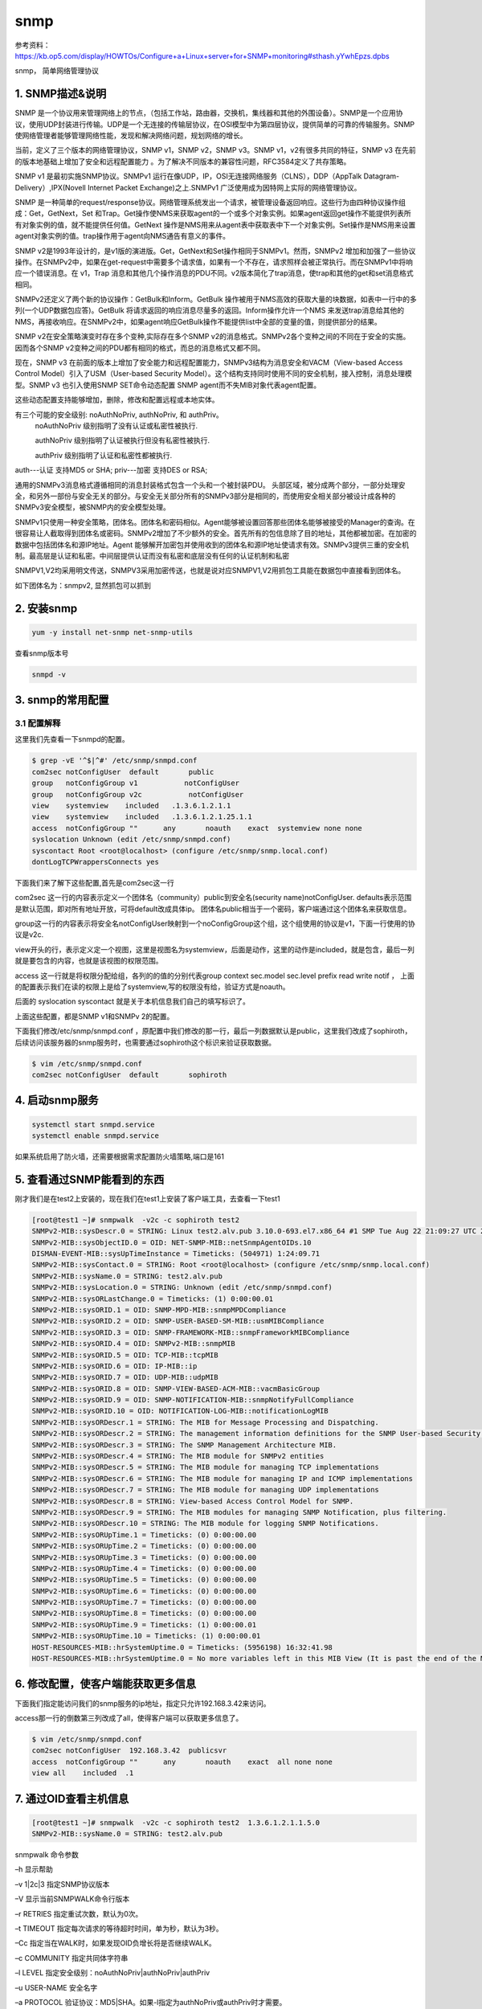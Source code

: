 snmp
#########

参考资料：https://kb.op5.com/display/HOWTOs/Configure+a+Linux+server+for+SNMP+monitoring#sthash.yYwhEpzs.dpbs

snmp， 简单网络管理协议

1. SNMP描述&说明
====================

SNMP 是一个协议用来管理网络上的节点，（包括工作站，路由器，交换机，集线器和其他的外围设备）。SNMP是一个应用协议，使用UDP封装进行传输。UDP是一个无连接的传输层协议，在OSI模型中为第四层协议，提供简单的可靠的传输服务。SNMP使网络管理者能够管理网络性能，发现和解决网络问题，规划网络的增长。

当前，定义了三个版本的网络管理协议，SNMP v1，SNMP v2，SNMP v3。SNMP v1，v2有很多共同的特征，SNMP v3 在先前的版本地基础上增加了安全和远程配置能力 。为了解决不同版本的兼容性问题，RFC3584定义了共存策略。

SNMP v1 是最初实施SNMP协议。SNMPv1 运行在像UDP，IP，OSI无连接网络服务（CLNS），DDP（AppTalk Datagram-Delivery）,IPX(Novell Internet Packet Exchange)之上.SNMPv1 广泛使用成为因特网上实际的网络管理协议。

SNMP 是一种简单的request/response协议。网络管理系统发出一个请求，被管理设备返回响应。这些行为由四种协议操作组成：Get，GetNext，Set 和Trap。Get操作使NMS来获取agent的一个或多个对象实例。如果agent返回get操作不能提供列表所有对象实例的值，就不能提供任何值。GetNext 操作是NMS用来从agent表中获取表中下一个对象实例。Set操作是NMS用来设置agent对象实例的值。trap操作用于agent向NMS通告有意义的事件。

SNMP v2是1993年设计的，是v1版的演进版。Get，GetNext和Set操作相同于SNMPv1。然而，SNMPv2 增加和加强了一些协议操作。在SNMPv2中，如果在get-request中需要多个请求值，如果有一个不存在，请求照样会被正常执行。而在SNMPv1中将响应一个错误消息。在 v1，Trap 消息和其他几个操作消息的PDU不同。v2版本简化了trap消息，使trap和其他的get和set消息格式相同。

SNMPv2还定义了两个新的协议操作：GetBulk和Inform。GetBulk 操作被用于NMS高效的获取大量的块数据，如表中一行中的多列(一个UDP数据包应答)。GetBulk 将请求返回的响应消息尽量多的返回。Inform操作允许一个NMS 来发送trap消息给其他的NMS，再接收响应。在SNMPv2中，如果agent响应GetBulk操作不能提供list中全部的变量的值，则提供部分的结果。

SNMP v2在安全策略演变时存在多个变种,实际存在多个SNMP v2的消息格式。SNMPv2各个变种之间的不同在于安全的实施。因而各个SNMP v2变种之间的PDU都有相同的格式，而总的消息格式又都不同。

现在，SNMP v3 在前面的版本上增加了安全能力和远程配置能力，SNMPv3结构为消息安全和VACM（View-based Access Control Model）引入了USM（User-based Security Model）。这个结构支持同时使用不同的安全机制，接入控制，消息处理模型。SNMP v3 也引入使用SNMP SET命令动态配置 SNMP agent而不失MIB对象代表agent配置。

这些动态配置支持能够增加，删除，修改和配置远程或本地实体。


有三个可能的安全级别: noAuthNoPriv, authNoPriv, 和 authPriv。
    noAuthNoPriv 级别指明了没有认证或私密性被执行.

    authNoPriv 级别指明了认证被执行但没有私密性被执行.

    authPriv 级别指明了认证和私密性都被执行.

auth---认证 支持MD5 or SHA;
priv---加密 支持DES or RSA;

通用的SNMPv3消息格式遵循相同的消息封装格式包含一个头和一个被封装PDU。 头部区域，被分成两个部分，一部分处理安全，和另外一部份与安全无关的部分。与安全无关部分所有的SNMPv3部分是相同的，而使用安全相关部分被设计成各种的SNMPv3安全模型，被SNMP内的安全模型处理。



SNMPv1只使用一种安全策略，团体名。团体名和密码相似。Agent能够被设置回答那些团体名能够被接受的Manager的查询。在很容易让人截取得到团体名或密码。SNMPv2增加了不少额外的安全。首先所有的包信息除了目的地址，其他都被加密。在加密的数据中包括团体名和源IP地址。Agent 能够解开加密包并使用收到的团体名和源IP地址使请求有效。SNMPv3提供三重的安全机制。最高层是认证和私密。中间层提供认证而没有私密和底层没有任何的认证机制和私密

SNMPV1,V2均采用明文传送，SNMPV3采用加密传送，也就是说对应SNMPV1,V2用抓包工具能在数据包中直接看到团体名。

如下团体名为：snmpv2, 显然抓包可以抓到


2. 安装snmp
================

.. code-block:: bash

    yum -y install net-snmp net-snmp-utils


查看snmp版本号

.. code-block:: bash

    snmpd -v


3. snmp的常用配置
=======================

3.1 配置解释
--------------------

这里我们先查看一下snmpd的配置。

.. code-block:: bash

    $ grep -vE '^$|^#' /etc/snmp/snmpd.conf
    com2sec notConfigUser  default       public
    group   notConfigGroup v1           notConfigUser
    group   notConfigGroup v2c           notConfigUser
    view    systemview    included   .1.3.6.1.2.1.1
    view    systemview    included   .1.3.6.1.2.1.25.1.1
    access  notConfigGroup ""      any       noauth    exact  systemview none none
    syslocation Unknown (edit /etc/snmp/snmpd.conf)
    syscontact Root <root@localhost> (configure /etc/snmp/snmp.local.conf)
    dontLogTCPWrappersConnects yes


下面我们来了解下这些配置,首先是com2sec这一行

com2sec 这一行的内容表示定义一个团体名（community）public到安全名(security name)notConfigUser. defaults表示范围是默认范围，即对所有地址开放，可将default改成具体ip。 团体名public相当于一个密码，客户端通过这个团体名来获取信息。

group这一行的内容表示将安全名notConfigUser映射到一个noConfigGroup这个组，这个组使用的协议是v1，下面一行使用的协议是v2c.

view开头的行，表示定义定一个视图，这里是视图名为systemview，后面是动作，这里的动作是included，就是包含，最后一列就是要包含的内容，也就是该视图的权限范围。

access 这一行就是将权限分配给组，各列的的值的分别代表group  context sec.model sec.level prefix read   write  notif ， 上面的配置表示我们在读的权限上是给了systemview,写的权限没有给，验证方式是noauth。

后面的 syslocation syscontact 就是关于本机信息我们自己的填写标识了。

上面这些配置，都是SNMP v1和SNMPv 2的配置。



下面我们修改/etc/snmp/snmpd.conf ，原配置中我们修改的那一行，最后一列数据默认是public，这里我们改成了sophiroth，后续访问该服务器的snmp服务时，也需要通过sophiroth这个标识来验证获取数据。

.. code-block:: bash

    $ vim /etc/snmp/snmpd.conf
    com2sec notConfigUser  default       sophiroth


4. 启动snmp服务
===================

.. code-block:: bash

    systemctl start snmpd.service
    systemctl enable snmpd.service


如果系统启用了防火墙，还需要根据需求配置防火墙策略,端口是161




5. 查看通过SNMP能看到的东西
==============================

刚才我们是在test2上安装的，现在我们在test1上安装了客户端工具，去查看一下test1

.. code-block:: bash

    [root@test1 ~]# snmpwalk  -v2c -c sophiroth test2
    SNMPv2-MIB::sysDescr.0 = STRING: Linux test2.alv.pub 3.10.0-693.el7.x86_64 #1 SMP Tue Aug 22 21:09:27 UTC 2017 x86_64
    SNMPv2-MIB::sysObjectID.0 = OID: NET-SNMP-MIB::netSnmpAgentOIDs.10
    DISMAN-EVENT-MIB::sysUpTimeInstance = Timeticks: (504971) 1:24:09.71
    SNMPv2-MIB::sysContact.0 = STRING: Root <root@localhost> (configure /etc/snmp/snmp.local.conf)
    SNMPv2-MIB::sysName.0 = STRING: test2.alv.pub
    SNMPv2-MIB::sysLocation.0 = STRING: Unknown (edit /etc/snmp/snmpd.conf)
    SNMPv2-MIB::sysORLastChange.0 = Timeticks: (1) 0:00:00.01
    SNMPv2-MIB::sysORID.1 = OID: SNMP-MPD-MIB::snmpMPDCompliance
    SNMPv2-MIB::sysORID.2 = OID: SNMP-USER-BASED-SM-MIB::usmMIBCompliance
    SNMPv2-MIB::sysORID.3 = OID: SNMP-FRAMEWORK-MIB::snmpFrameworkMIBCompliance
    SNMPv2-MIB::sysORID.4 = OID: SNMPv2-MIB::snmpMIB
    SNMPv2-MIB::sysORID.5 = OID: TCP-MIB::tcpMIB
    SNMPv2-MIB::sysORID.6 = OID: IP-MIB::ip
    SNMPv2-MIB::sysORID.7 = OID: UDP-MIB::udpMIB
    SNMPv2-MIB::sysORID.8 = OID: SNMP-VIEW-BASED-ACM-MIB::vacmBasicGroup
    SNMPv2-MIB::sysORID.9 = OID: SNMP-NOTIFICATION-MIB::snmpNotifyFullCompliance
    SNMPv2-MIB::sysORID.10 = OID: NOTIFICATION-LOG-MIB::notificationLogMIB
    SNMPv2-MIB::sysORDescr.1 = STRING: The MIB for Message Processing and Dispatching.
    SNMPv2-MIB::sysORDescr.2 = STRING: The management information definitions for the SNMP User-based Security Model.
    SNMPv2-MIB::sysORDescr.3 = STRING: The SNMP Management Architecture MIB.
    SNMPv2-MIB::sysORDescr.4 = STRING: The MIB module for SNMPv2 entities
    SNMPv2-MIB::sysORDescr.5 = STRING: The MIB module for managing TCP implementations
    SNMPv2-MIB::sysORDescr.6 = STRING: The MIB module for managing IP and ICMP implementations
    SNMPv2-MIB::sysORDescr.7 = STRING: The MIB module for managing UDP implementations
    SNMPv2-MIB::sysORDescr.8 = STRING: View-based Access Control Model for SNMP.
    SNMPv2-MIB::sysORDescr.9 = STRING: The MIB modules for managing SNMP Notification, plus filtering.
    SNMPv2-MIB::sysORDescr.10 = STRING: The MIB module for logging SNMP Notifications.
    SNMPv2-MIB::sysORUpTime.1 = Timeticks: (0) 0:00:00.00
    SNMPv2-MIB::sysORUpTime.2 = Timeticks: (0) 0:00:00.00
    SNMPv2-MIB::sysORUpTime.3 = Timeticks: (0) 0:00:00.00
    SNMPv2-MIB::sysORUpTime.4 = Timeticks: (0) 0:00:00.00
    SNMPv2-MIB::sysORUpTime.5 = Timeticks: (0) 0:00:00.00
    SNMPv2-MIB::sysORUpTime.6 = Timeticks: (0) 0:00:00.00
    SNMPv2-MIB::sysORUpTime.7 = Timeticks: (0) 0:00:00.00
    SNMPv2-MIB::sysORUpTime.8 = Timeticks: (0) 0:00:00.00
    SNMPv2-MIB::sysORUpTime.9 = Timeticks: (1) 0:00:00.01
    SNMPv2-MIB::sysORUpTime.10 = Timeticks: (1) 0:00:00.01
    HOST-RESOURCES-MIB::hrSystemUptime.0 = Timeticks: (5956198) 16:32:41.98
    HOST-RESOURCES-MIB::hrSystemUptime.0 = No more variables left in this MIB View (It is past the end of the MIB tree)

6. 修改配置，使客户端能获取更多信息
=========================================

下面我们指定能访问我们的snmp服务的ip地址，指定只允许192.168.3.42来访问。

access那一行的倒数第三列改成了all，使得客户端可以获取更多信息了。

.. code-block:: bash

    $ vim /etc/snmp/snmpd.conf
    com2sec notConfigUser  192.168.3.42  publicsvr
    access  notConfigGroup ""      any       noauth    exact  all none none
    view all    included  .1



7. 通过OID查看主机信息
==============================

.. code-block:: bash

    [root@test1 ~]# snmpwalk  -v2c -c sophiroth test2  1.3.6.1.2.1.1.5.0
    SNMPv2-MIB::sysName.0 = STRING: test2.alv.pub


snmpwalk 命令参数


–h  显示帮助

–v  1|2c|3  指定SNMP协议版本

–V  显示当前SNMPWALK命令行版本

–r  RETRIES     指定重试次数，默认为0次。

–t  TIMEOUT    指定每次请求的等待超时时间，单为秒，默认为3秒。

–Cc 指定当在WALK时，如果发现OID负增长将是否继续WALK。

–c  COMMUNITY    指定共同体字符串

–l  LEVEL    指定安全级别：noAuthNoPriv|authNoPriv|authPriv

–u  USER-NAME    安全名字

–a  PROTOCOL    验证协议：MD5|SHA。如果-l指定为authNoPriv或authPriv时才需要。

–A  PASSPHRASE    验证字符串。如果-l指定为authNoPriv或authPriv时才需要。

–x  PROTOCOL    加密协议：DES。如果-l指定为authPriv时才需要。



8. snmpv3用户，并设置认证以及加密方式
==========================================

.. note::

    为了安全，验证密码和加密密码不要设置相同。


8.1配置之前，要先停止服务
-------------------------------

.. code-block:: bash

    [root@test2 ~]# systemctl stop snmpd
    [root@test2 ~]#


8.2 然后开始新增snmpv3用户，并设置认证及加密方式
-----------------------------------------------------


.. code-block:: bash

    [root@test2 ~]# net-snmp-create-v3-user  -A alvinAuthPassword -a MD5 -X alvinEcryptPassword -x DES -ro alvin
    adding the following line to /var/lib/net-snmp/snmpd.conf:
       createUser alvin MD5 "alvinAuthPassword" DES alvinEcryptPassword
    adding the following line to /etc/snmp/snmpd.conf:
       rouser alvin




net-snmp-create-v3-user命令参数解释如下

       --version
              displays the net-snmp version number

       -ro    creates a user with read-only permissions

       -A authpass
              specifies the authentication password

       -a MD5|SHA
              specifies the authentication password hashing algorithm

       -X privpass
              specifies the encryption password

       -x DES|AES
              specifies the encryption algorithm



8.3 客户端验证
-------------------


.. code-block:: bash

    [root@test1 ~]# snmpwalk -v3  -lauthNoPriv -u alvin -aMD5 -A 'alvinAuthPassword' -X alvinEcryptPassword test2 |wc -l
    4488



8.4 删除SNMPv3账户
-------------------------


先停止服务

.. code-block:: bash

    systemctl stop snmpd

SNMPv3 账户信息被包含在两个文件之中。删除账户即删除这个文件中的信息即可。

这里我们删除/var/lib/net-snmp/snmpd.conf  中的这一行

.. code-block:: bash

    $ vim  /var/lib/net-snmp/snmpd.conf
    usmUser 1 3 0x80001f8880dc0ee4475ccd6c5c00000000 "snmpv3user" "snmpv3user" NULL .1.3.6.1.6.3.10.1.1.2 0x680aefdd2947e0d086b1a0c0227e2692 .1.3.6.1.6.3.10.1.2.2 0x680aefdd2947e0d086b1a0c0227e2692 ""

然后删除/etc/snmp/snmpd.conf 中的这一行

.. code-block:: bash

    $ vim /etc/snmp/snmpd.conf

然后启动服务

.. code-block:: bash

    $ systemctl start snmpd



9. SNMPV3禁止不安全的接入方式
=====================================

按照上述文档内容我配置了SNMPV3的用户验证之后，客户端可以通过-lauthNoPriv也就是验证但不加密的方式访问， 但出于安全需求我们要禁止不加密。也就是禁止authNoPriv这个级别

所以这里我们要在配置文件里做如下配置.

当前我们在/etc/snmp/snmpd.conf里配置的最后一行是rouser alvin, 这是我们创建用户的时候自动添加进去的， rouser 表示 ro user,就是只读用户，后面自然就是我们的用户名了。

.. code-block:: bash

    [root@test2 ~]# tail -1 /etc/snmp/snmpd.conf
    rouser alvin

但实际上，这一行后面还可以继续添加参数， 可参考这种配置

    .. code-block:: bash

        /etc/snmp/snmpd.conf:

        # Allow user 'auth_none' read-only access to the entire SNMP tree
        #        user           mode      subtree
        rouser   auth_none      noauth    .1
        rouser   auth_sha       auth      .1
        rouser   auth_md5       auth      .1
        rouser   auth_sha_des   priv      .1
        rouser   auth_sha_aes   priv      .1
        rouser   auth_md5_des   priv      .1
        rouser   auth_md5_aes   priv      .1


第三行可以设置模式，第四行设置subtree。  subtree按我的理解就是可访问的信息的范围。

从上面的例子可以看到，我们甚至可以设置 noauth


下面我们试试设置noauth

    .. code-block:: bash

        $ vim /etc/snmp/snmpd.conf
        rouser alvin noauth
        $ systemctl restart snmpd

然后在客户端试试, 就可以看到，现在不要验证也可以拿到信息了。

    .. code-block:: bash

        [root@test1 ~]# snmpwalk -v3  -lnoAuthNoPriv -u alvin    test2|wc -l
        4479

但这自然不是我们所需要的现象，我们需要必须验证，还必须加密。

默认情况是auth模式，所以我们要使用的模式是priv模式

    .. code-block:: bash

        $ vim /etc/snmp/snmpd.conf
        rouser alvin priv
        $ systemctl restart snmpd

然后再去客户端试试，发现noAuthNoPriv级别已经不行了。

    .. code-block:: bash

        [root@test1 ~]# snmpwalk -v3  -lnoAuthNoPriv -u alvin    test2|wc -l
        Error in packet.
        Reason: authorizationError (access denied to that object)
        0

那么试试验证但不加密的模式-lauthNoPriv ，这里我们设置了-lauthNoPriv，后面即使也写了-x DES -X AlvinEcryptPassword 也不行。

    .. code-block:: bash

        [root@test1 ~]# snmpwalk -v3  -lauthNoPriv -u alvin -aMD5 -A 'alvinAuthPassword' -x DES -X alvinEcryptPassword  test2|wc -l
        Error in packet.
        Reason: authorizationError (access denied to that object)
        0

现在我们试试验证同时也加密，如下结果显示，成功拿到了我们需要的信息。

    .. code-block:: bash

        [root@test1 ~]# snmpwalk -v3 -l authPriv  -u alvin -aMD5 -A 'alvinAuthPassword' -x DES -X alvinEcryptPassword  test2|wc -l
        4468

这里我们通过OID来针对性的查看一下目标服务器的总内存, 下面的命令中，最后的.1.3.6.1.2.1.25.2.2.0就是OID, 开头1前面那个点也可以去掉。

.. code-block:: bash

    [root@test1 ~]# snmpwalk -v3 -l authPriv  -u alvin -aMD5 -A 'alvinAuthPassword' -x DES -X alvinEcryptPassword  test2 .1.3.6.1.2.1.25.2.2.0
    HOST-RESOURCES-MIB::hrMemorySize.0 = INTEGER: 3881516 KBytes

OID是各个监控项的一个标识，树形分配的，比如1.3.6.1.2.1.25.2.2.0 后面去掉.2.0，使用1.3.6.1.2.1.25.2去查看，出来的内容就更多，其中就包含1.3.6.1.2.1.25.2.2.0所显示的内容。如果只输入1，那就是查看全部，因为所有的项都是在1下面的。


**查看空闲CPU百分比**

.. code-block:: bash

    [root@test1 ~]# snmpwalk -v3 -l authPriv  -u alvin -aMD5 -A 'alvinAuthPassword' -x DES -X alvinEcryptPassword  test2 1.3.6.1.4.1.2021.11.11.0
    UCD-SNMP-MIB::ssCpuIdle.0 = INTEGER: 99



